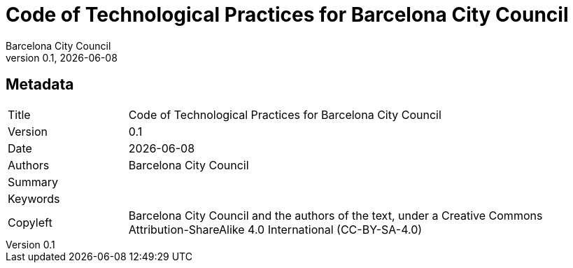 // tag::metadata[]
// MANDATORY. Title of the document. In web format, It appears as a heading of
// level 1. In PDF format, it appears in a title page.
:_title: Code of Technological Practices for Barcelona City Council

// OPTIONAL. If not blank, it must begin with ": " (colon followed by a blank
// space). In web format, it appears as part of the same heading of level 1 than
// the title. In PDF format, it appears in the title page, just below the title.
:_subtitle:

// It's usually not necessary to change this field.
:doctitle: {_title}{_subtitle}

// MANDATORY. Numeric revision in X.Y.Z format, where X, Y and Z are numbers,
// and Z is optional.
:revnumber: 0.1

// OPTIONAL. Publication date of the revision. When the default value
// ("{docdate}") is used, the current date in format YYYY-MM-DD is automatically
// inserted in this field every time the formatted document (web or PDF) is
// generated. It's also possible to manually write here a fixed date.
:revdate: {docdate}

// MANDATORY.
:authors: Barcelona City Council

// MANDATORY. Summary of the contents of the document. This would correspond to
// the "abstract" in an academic publication.
:_summary:

// MANDATORY. Comma-separated list of terms to help classifying and searching
// the document. In web format, this terms are integrated as SEO enabling
// metadata. In PDF format, they are shown near the other metadata.
:keywords:

// MANDATORY. Document's history.
:_dochistory:

// MANDATORY. Legal terms under which this document can be distributed and/or
// modified. It's usually not necessary to modify the default contents of this
// field.
:_copyleft: Barcelona City Council and the authors of the text, under a Creative Commons Attribution-ShareAlike 4.0 International (CC-BY-SA-4.0)
// end::metadata[]


// tag::metadata-table[]
== Metadata

[cols="20,80"]
|===
| Title                                 | {_title}
| Version                               | {revnumber}
| Date                                  | {revdate}
| Authors                               | {authors}
| Summary                               | {_summary}
| Keywords                              | {keywords}
| Copyleft                              | {_copyleft}
|===
// end::metadata-table[]
